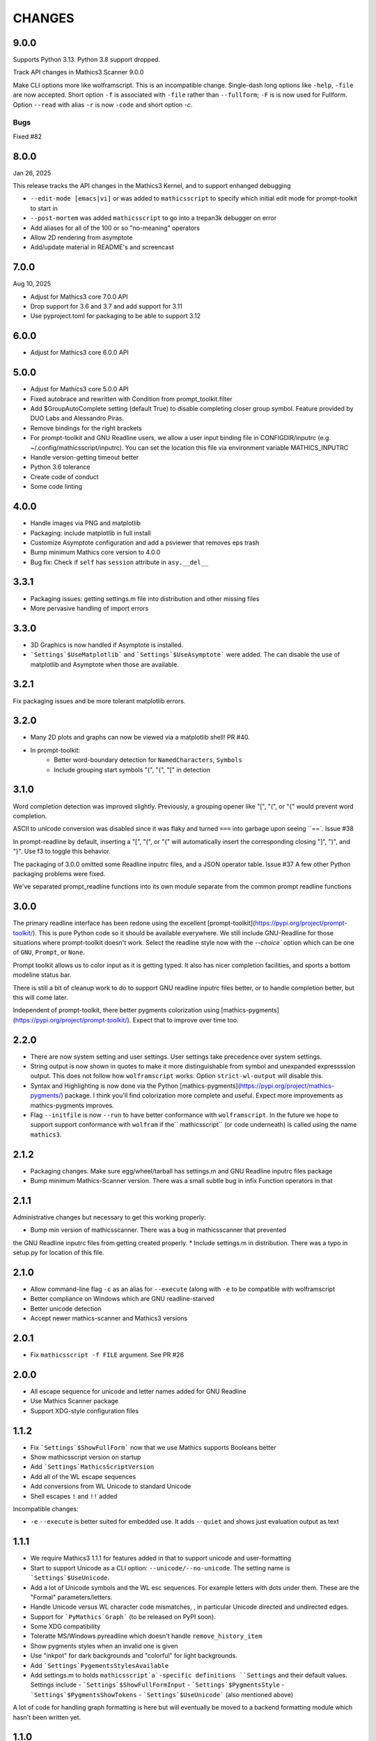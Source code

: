 CHANGES
=======

9.0.0
-----

Supports Python 3.13. Python 3.8 support dropped.

Track API changes in Mathics3 Scanner 9.0.0

Make CLI options more like wolframscript. This is an incompatible change. Single-dash long options like ``-help``, ``-file``
are now accepted. Short option ``-f`` is associated with ``-file`` rather than ``--fullform``; ``-F`` is is now used for Fullform.
Option ``--read`` with alias ``-r`` is now ``-code`` and short option `-c`.


Bugs
++++

Fixed #82


8.0.0
-----

Jan 26, 2025

This release tracks the API changes in the Mathics3 Kernel, and to support enhanged debugging

* ``--edit-mode [emacs|vi]`` or was added to ``mathicsscript`` to specify which initial edit mode for prompt-toolkit to start in
* ``--post-mortem`` was added ``mathicsscript`` to go into a trepan3k debugger on error
* Add aliases for all of the 100 or so "no-meaning" operators
* Allow 2D rendering from asymptote
* Add/update material in README's and screencast



7.0.0
-----

Aug 10, 2025

* Adjust for Mathics3 core 7.0.0 API
* Drop support for 3.6 and 3.7 and add support for 3.11
* Use pyproject.toml for packaging to be able to support 3.12



6.0.0
-----

* Adjust for Mathics3 core 6.0.0 API



5.0.0
--------

* Adjust for Mathics3 core 5.0.0 API
* Fixed autobrace and rewritten with Condition from prompt_toolkit.filter
* Add $GroupAutoComplete setting (default True) to disable completing closer group symbol. Feature provided by DUO Labs and Alessandro Piras.
* Remove bindings for the right brackets
* For prompt-toolkit and GNU Readline users, we allow a user input binding file in CONFIGDIR/inputrc (e.g. ~/.config/mathicsscript/inputrc).
  You can set the location this file via environment variable MATHICS_INPUTRC
* Handle version-getting timeout better
* Python 3.6 tolerance
* Create code of conduct
* Some code linting

4.0.0
-----

* Handle images via PNG and matplotlib
* Packaging: include matplotlib in full install
* Customize Asymptote configuration and add a psviewer that removes eps trash
* Bump minimum Mathics core version to 4.0.0
* Bug fix: Check if ``self`` has ``session`` attribute in ``asy.__del__``

3.3.1
-----

* Packaging issues: getting settings.m file into distribution and other missing files
* More pervasive handling of import errors

3.3.0
-----

* 3D Graphics is now handled if Asymptote is installed.
* ```Settings`$UseMatplotlib``` and ```Settings`$UseAsymptote``` were added. The can disable the use of matplotlib and Asymptote when those are available.

3.2.1
-----

Fix packaging issues and be more tolerant matplotlib errors.

3.2.0
-----

* Many 2D plots and graphs can now be viewed via a matplotlib shell! PR #40.
* In prompt-toolkit:
   - Better word-boundary detection for ``NamedCharacters``, ``Symbols``
   - Include grouping start symbols "(", "{", "[" in detection

3.1.0
-----

Word completion detection was improved slightly. Previously, a grouping opener like "[", "(", or "{" would prevent word completion.

ASCII to unicode conversion was disabled since it was flaky and turned ``===`` into
garbage upon seeing ``==`. Issue #38

In prompt-readline by default, inserting a "[", "(", or "{" will automatically insert the corresponding closing "]", ")", and "}".
Use f3 to toggle this behavior.

The packaging of 3.0.0 omitted some Readline inputrc files, and a JSON operator table. Issue #37
A few other Python packaging problems were fixed.

We've separated prompt_readline functions into its own module separate from the common prompt readline functions


3.0.0
-----

The primary readline interface has been redone using the excellent [prompt-toolkit](https://pypi.org/project/prompt-toolkit/).
This is pure Python code so it should be available everywhere.
We still include GNU-Readline for those situations where prompt-toolkit doesn't work. Select the readline style now with the
`--choice`` option which can be one of ``GNU``, ``Prompt``, or ``None``.

Prompt toolkit allows us to color input as it is getting typed. It also has nicer completion facilities, and sports a bottom modeline status bar.

There is still a bit of cleanup work to do to support GNU readline inputrc files better, or to handle completion better, but this will come later.

Independent of prompt-toolkit, there better pygments colorization using [mathics-pygments](https://pypi.org/project/prompt-toolkit/). Expect that to improve over time too.


2.2.0
-----

* There are now system setting and user settings. User settings take precedence over system settings.
* String output is now shown in quotes to make it more distinguishable from symbol and unexpanded
  expressssion output. This does not follow how ``wolframscript`` works. Option ``strict-wl-output`` will disable this.
* Syntax and Highlighting is now done via the Python
  [mathics-pygments](https://pypi.org/project/mathics-pygments/)
  package.  I think you'll find colorization more complete and
  useful. Expect more improvements as mathics-pygments improves.
* Flag ``--initfile`` is now ``--run`` to have better conformance with ``wolframscript``. In the future we hope
  to support support conformance with ``wolfram`` if the`` mathicsscript`` (or code underneath) is called
  using the name ``mathics3``.

2.1.2
-----

* Packaging changes. Make sure egg/wheel/tarball has settings.m and GNU Readline inputrc files package
* Bump minimum Mathics-Scanner version. There was a small subtle bug in infix Function operators in that

2.1.1
-----

Administrative changes but necessary to get this working properly:

* Bump min version of mathicsscanner. There was a bug in mathicsscanner that prevented
the GNU Readline inputrc files from getting created properly.
* Include settings.m in distribution. There was a typo in setup.py for location of this file.

2.1.0
-----

* Allow command-line flag ``-c`` as an alias for ``--execute`` (along with ``-e`` to be compatible with wolframscript
* Better compliance on Windows which are GNU readline-starved
* Better unicode detection
* Accept newer mathics-scanner and Mathics3 versions

2.0.1
-----

* Fix ``mathicsscript -f FILE`` argument. See PR #26

2.0.0
-----

* All escape sequence for unicode and letter names added for GNU Readline
* Use Mathics Scanner package
* Support XDG-style configuration files

1.1.2
-----

* Fix ```Settings`$ShowFullForm``` now that we use Mathics supports Booleans better
* Show mathicsscript version on startup
* Add ```Settings`MathicsScriptVersion``
* Add all of the WL escape sequences
* Add conversions from WL Unicode to standard Unicode
* Shell escapes ``!`` and ``!!`` added

Incompatible changes:

* ``-e`` ``--execute`` is better suited for embedded use. It adds ``--quiet`` and shows just evaluation output as text

1.1.1
-----

* We require Mathics3 1.1.1 for features added in that to support unicode and user-formatting
* Start to support Unicode as a CLI option: ``--unicode/--no-unicode``. The setting name is ```Settings`$UseUnicode``.
* Add a lot of Unicode symbols and the WL esc sequences. For example letters with dots under them. These are the "Formal" parameters/letters.
* Handle Unicode versus WL character code mismatches, , in particular Unicode directed and undirected edges.
* Support for ```PyMathics`Graph``` (to be released on PyPI soon).
* Some XDG compatibility
* Toleratte MS/Windows pyreadline which doesn't handle ``remove_history_item``
* Show pygments styles when an invalid one is given
* Use "inkpot" for dark backgrounds and "colorful" for  light backgrounds.
* Add ```Settings`PygementsStylesAvailable``
* Add settings.m to holds ``mathicsscript`a`-specific definitions ``Settings`` and their default values. Settings include
  - ```Settings`$ShowFullFormInput``
  - ```Settings`$PygmentsStyle``
  - ```Settings`$PygmentsShowTokens``
  - ```Settings`$UseUnicode``` (also mentioned above)

A lot of code for handling graph formatting is here but will eventually be moved to a backend formatting module which hasn't been written yet.


1.1.0
-----

Now that Mathics3 1.1.0 is released depend on that.

Some internal preparation work was done to support changing settings inside the REPL.
Not ready for release yet.

1.1.0 rc1
---------

Split off from plain ``mathics`` script.

* GNU Readline terminal interaction. This includes
   - saving command history between sessions.
   - variable completion, even for symbol names like ``\\[Sigma]``
   - limited ESC keyboard input; for example *esc* ```p``` *esc* is π
* Syntax highlighting using ``pygments``.
* Automatic detection of light or dark terminal background color.
